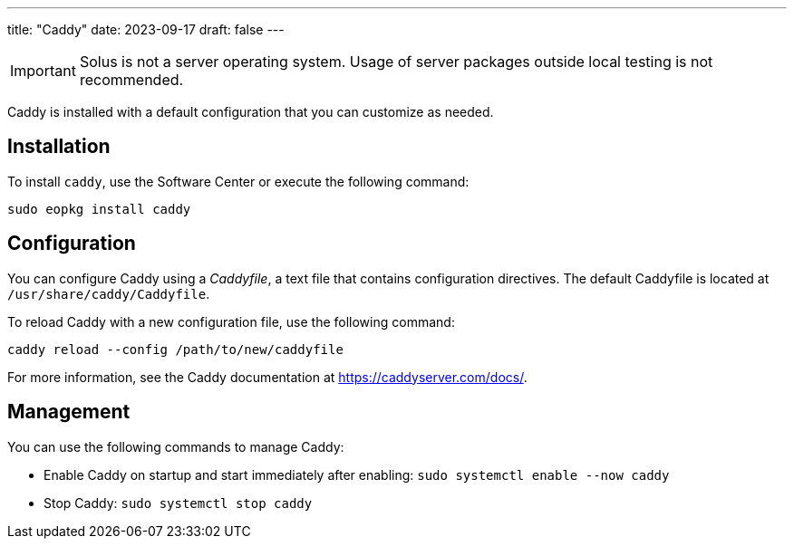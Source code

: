 ---
title: "Caddy"
date: 2023-09-17
draft: false
---

[IMPORTANT]
====
Solus is not a server operating system. Usage of server packages outside local testing is not recommended.
====

Caddy is installed with a default configuration that you can customize as needed.

== Installation

To install `caddy`, use the Software Center or execute the following command:

[source,bash]
----
sudo eopkg install caddy
----

== Configuration

You can configure Caddy using a _Caddyfile_, a text file that contains configuration directives. The default Caddyfile is located at `/usr/share/caddy/Caddyfile`. 

To reload Caddy with a new configuration file, use the following command:

[source,bash]
----
caddy reload --config /path/to/new/caddyfile
----

For more information, see the Caddy documentation at link:https://caddyserver.com/docs/[https://caddyserver.com/docs/].

== Management

You can use the following commands to manage Caddy:

* Enable Caddy on startup and start immediately after enabling: `sudo systemctl enable --now caddy`
* Stop Caddy: `sudo systemctl stop caddy`